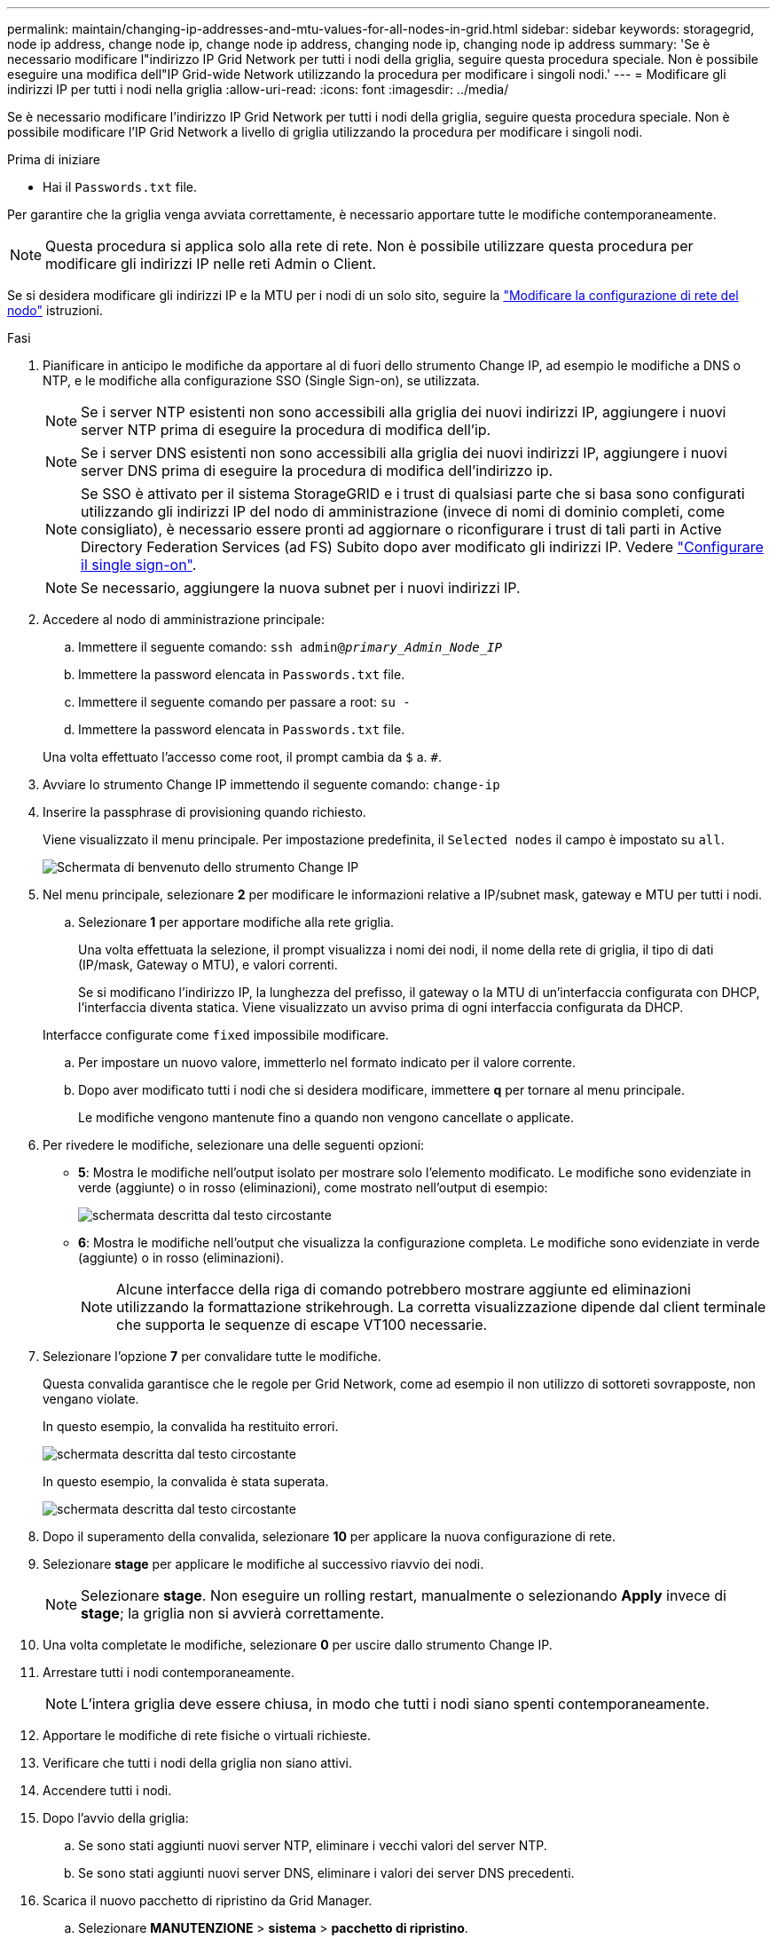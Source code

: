 ---
permalink: maintain/changing-ip-addresses-and-mtu-values-for-all-nodes-in-grid.html 
sidebar: sidebar 
keywords: storagegrid, node ip address, change node ip, change node ip address, changing node ip, changing node ip address 
summary: 'Se è necessario modificare l"indirizzo IP Grid Network per tutti i nodi della griglia, seguire questa procedura speciale. Non è possibile eseguire una modifica dell"IP Grid-wide Network utilizzando la procedura per modificare i singoli nodi.' 
---
= Modificare gli indirizzi IP per tutti i nodi nella griglia
:allow-uri-read: 
:icons: font
:imagesdir: ../media/


[role="lead"]
Se è necessario modificare l'indirizzo IP Grid Network per tutti i nodi della griglia, seguire questa procedura speciale. Non è possibile modificare l'IP Grid Network a livello di griglia utilizzando la procedura per modificare i singoli nodi.

.Prima di iniziare
* Hai il `Passwords.txt` file.


Per garantire che la griglia venga avviata correttamente, è necessario apportare tutte le modifiche contemporaneamente.


NOTE: Questa procedura si applica solo alla rete di rete. Non è possibile utilizzare questa procedura per modificare gli indirizzi IP nelle reti Admin o Client.

Se si desidera modificare gli indirizzi IP e la MTU per i nodi di un solo sito, seguire la link:changing-nodes-network-configuration.html["Modificare la configurazione di rete del nodo"] istruzioni.

.Fasi
. Pianificare in anticipo le modifiche da apportare al di fuori dello strumento Change IP, ad esempio le modifiche a DNS o NTP, e le modifiche alla configurazione SSO (Single Sign-on), se utilizzata.
+

NOTE: Se i server NTP esistenti non sono accessibili alla griglia dei nuovi indirizzi IP, aggiungere i nuovi server NTP prima di eseguire la procedura di modifica dell'ip.

+

NOTE: Se i server DNS esistenti non sono accessibili alla griglia dei nuovi indirizzi IP, aggiungere i nuovi server DNS prima di eseguire la procedura di modifica dell'indirizzo ip.

+

NOTE: Se SSO è attivato per il sistema StorageGRID e i trust di qualsiasi parte che si basa sono configurati utilizzando gli indirizzi IP del nodo di amministrazione (invece di nomi di dominio completi, come consigliato), è necessario essere pronti ad aggiornare o riconfigurare i trust di tali parti in Active Directory Federation Services (ad FS) Subito dopo aver modificato gli indirizzi IP. Vedere link:../admin/configuring-sso.html["Configurare il single sign-on"].

+

NOTE: Se necessario, aggiungere la nuova subnet per i nuovi indirizzi IP.

. Accedere al nodo di amministrazione principale:
+
.. Immettere il seguente comando: `ssh admin@_primary_Admin_Node_IP_`
.. Immettere la password elencata in `Passwords.txt` file.
.. Immettere il seguente comando per passare a root: `su -`
.. Immettere la password elencata in `Passwords.txt` file.


+
Una volta effettuato l'accesso come root, il prompt cambia da `$` a. `#`.

. Avviare lo strumento Change IP immettendo il seguente comando: `change-ip`
. Inserire la passphrase di provisioning quando richiesto.
+
Viene visualizzato il menu principale. Per impostazione predefinita, il `Selected nodes` il campo è impostato su `all`.

+
image::../media/change_ip_tool_main_menu.png[Schermata di benvenuto dello strumento Change IP]

. Nel menu principale, selezionare *2* per modificare le informazioni relative a IP/subnet mask, gateway e MTU per tutti i nodi.
+
.. Selezionare *1* per apportare modifiche alla rete griglia.
+
Una volta effettuata la selezione, il prompt visualizza i nomi dei nodi, il nome della rete di griglia, il tipo di dati (IP/mask, Gateway o MTU), e valori correnti.

+
Se si modificano l'indirizzo IP, la lunghezza del prefisso, il gateway o la MTU di un'interfaccia configurata con DHCP, l'interfaccia diventa statica. Viene visualizzato un avviso prima di ogni interfaccia configurata da DHCP.

+
Interfacce configurate come `fixed` impossibile modificare.

.. Per impostare un nuovo valore, immetterlo nel formato indicato per il valore corrente.
.. Dopo aver modificato tutti i nodi che si desidera modificare, immettere *q* per tornare al menu principale.
+
Le modifiche vengono mantenute fino a quando non vengono cancellate o applicate.



. Per rivedere le modifiche, selezionare una delle seguenti opzioni:
+
** *5*: Mostra le modifiche nell'output isolato per mostrare solo l'elemento modificato. Le modifiche sono evidenziate in verde (aggiunte) o in rosso (eliminazioni), come mostrato nell'output di esempio:
+
image::../media/change_ip_tool_edit_ip_mask_sample_output.png[schermata descritta dal testo circostante]

** *6*: Mostra le modifiche nell'output che visualizza la configurazione completa. Le modifiche sono evidenziate in verde (aggiunte) o in rosso (eliminazioni).
+

NOTE: Alcune interfacce della riga di comando potrebbero mostrare aggiunte ed eliminazioni utilizzando la formattazione strikehrough. La corretta visualizzazione dipende dal client terminale che supporta le sequenze di escape VT100 necessarie.



. Selezionare l'opzione *7* per convalidare tutte le modifiche.
+
Questa convalida garantisce che le regole per Grid Network, come ad esempio il non utilizzo di sottoreti sovrapposte, non vengano violate.

+
In questo esempio, la convalida ha restituito errori.

+
image::../media/change_ip_tool_validate_sample_error_messages.gif[schermata descritta dal testo circostante]

+
In questo esempio, la convalida è stata superata.

+
image::../media/change_ip_tool_validate_sample_passed_messages.gif[schermata descritta dal testo circostante]

. Dopo il superamento della convalida, selezionare *10* per applicare la nuova configurazione di rete.
. Selezionare *stage* per applicare le modifiche al successivo riavvio dei nodi.
+

NOTE: Selezionare *stage*. Non eseguire un rolling restart, manualmente o selezionando *Apply* invece di *stage*; la griglia non si avvierà correttamente.

. Una volta completate le modifiche, selezionare *0* per uscire dallo strumento Change IP.
. Arrestare tutti i nodi contemporaneamente.
+

NOTE: L'intera griglia deve essere chiusa, in modo che tutti i nodi siano spenti contemporaneamente.

. Apportare le modifiche di rete fisiche o virtuali richieste.
. Verificare che tutti i nodi della griglia non siano attivi.
. Accendere tutti i nodi.
. Dopo l'avvio della griglia:
+
.. Se sono stati aggiunti nuovi server NTP, eliminare i vecchi valori del server NTP.
.. Se sono stati aggiunti nuovi server DNS, eliminare i valori dei server DNS precedenti.


. Scarica il nuovo pacchetto di ripristino da Grid Manager.
+
.. Selezionare *MANUTENZIONE* > *sistema* > *pacchetto di ripristino*.
.. Inserire la passphrase di provisioning.




.Informazioni correlate
* link:adding-to-or-changing-subnet-lists-on-grid-network.html["Aggiungere o modificare gli elenchi di subnet su Grid Network"]
* link:shutting-down-grid-node.html["Chiudere il nodo della griglia"]

